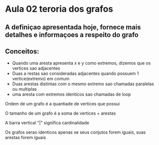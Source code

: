 
* Aula 02 teroria dos grafos

** A definiçao apresentada hoje, fornece mais detalhes e informaçoes a respeito do grafo

** Conceitos:
   - Quando uma aresta apresenta x e y como extremos, dizemos que os vertices sao adjacentes
   - Duas a restas sao consideradas adjacentes quando possuem 1 vertice(extremo) em comum
   - Duas arestas distintas com o mesmo extremo sao chamadas paralelas ou multiplas
   - uma aresta com extremos identicos sao chamadas de loop

 Ordem de um grafo é a quantiade de vertices que possui

 O tamanho de um grafo é a soma de vertices + arestas

 A barra vertical "|" significa cardinalidade


 Os grafos serao identicos apenas se seus conjutos forem iguais, suas arestas forem iguais
